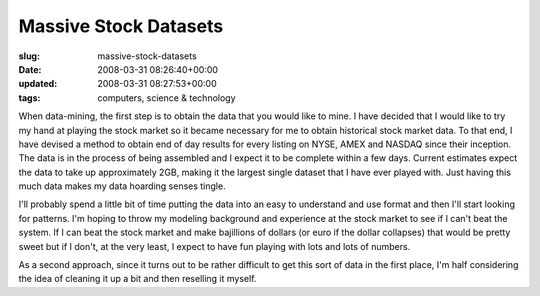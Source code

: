 Massive Stock Datasets
======================

:slug: massive-stock-datasets
:date: 2008-03-31 08:26:40+00:00
:updated: 2008-03-31 08:27:53+00:00
:tags: computers, science & technology

When data-mining, the first step is to obtain the data that you would
like to mine. I have decided that I would like to try my hand at playing
the stock market so it became necessary for me to obtain historical
stock market data. To that end, I have devised a method to obtain end of
day results for every listing on NYSE, AMEX and NASDAQ since their
inception. The data is in the process of being assembled and I expect it
to be complete within a few days. Current estimates expect the data to
take up approximately 2GB, making it the largest single dataset that I
have ever played with. Just having this much data makes my data hoarding
senses tingle.

I'll probably spend a little bit of time putting the data into an easy
to understand and use format and then I'll start looking for patterns.
I'm hoping to throw my modeling background and experience at the stock
market to see if I can't beat the system. If I can beat the stock market
and make bajillions of dollars (or euro if the dollar collapses) that
would be pretty sweet but if I don't, at the very least, I expect to
have fun playing with lots and lots of numbers.

As a second approach, since it turns out to be rather difficult to get
this sort of data in the first place, I'm half considering the idea of
cleaning it up a bit and then reselling it myself.
